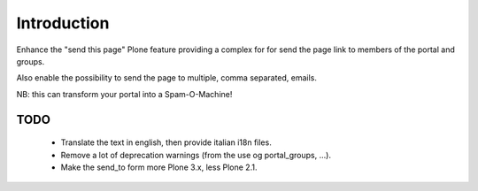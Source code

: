 Introduction
============

Enhance the "send this page" Plone feature providing a complex for for send the page link to
members of the portal and groups.

Also enable the possibility to send the page to multiple, comma separated, emails.

NB: this can transform your portal into a Spam-O-Machine!

TODO
----

 * Translate the text in english, then provide italian i18n files.
 * Remove a lot of deprecation warnings (from the use og portal_groups, ...).
 * Make the send_to form more Plone 3.x, less Plone 2.1.

